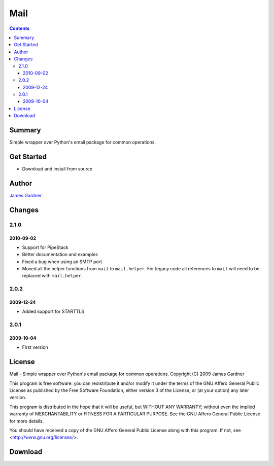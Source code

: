 Mail
++++

.. contents :: 

Summary
=======

Simple wrapper over Python's email package for common operations.

Get Started
===========

* Download and install from source

Author
======

`James Gardner <http://jimmyg.org>`_


Changes
=======

2.1.0
-----

2010-09-02
~~~~~~~~~~

* Support for PipeStack
* Better documentation and examples
* Fixed a bug when using an SMTP port
* Moved all the helper functions from ``mail`` to ``mail.helper``. For legacy
  code all references to ``mail`` will need to be replaced with
  ``mail.helper``.

2.0.2
-----

2009-12-24
~~~~~~~~~~

* Added support for STARTTLS

2.0.1
-----

2009-10-04
~~~~~~~~~~

* First version

License
=======
Mail - Simple wrapper over Python's email package for common operations.
Copyright (C) 2009 James Gardner

This program is free software: you can redistribute it and/or modify
it under the terms of the GNU Affero General Public License as
published by the Free Software Foundation, either version 3 of the
License, or (at your option) any later version.

This program is distributed in the hope that it will be useful,
but WITHOUT ANY WARRANTY; without even the implied warranty of
MERCHANTABILITY or FITNESS FOR A PARTICULAR PURPOSE.  See the
GNU Affero General Public License for more details.

You should have received a copy of the GNU Affero General Public License
along with this program.  If not, see <http://www.gnu.org/licenses/>.

Download
========


